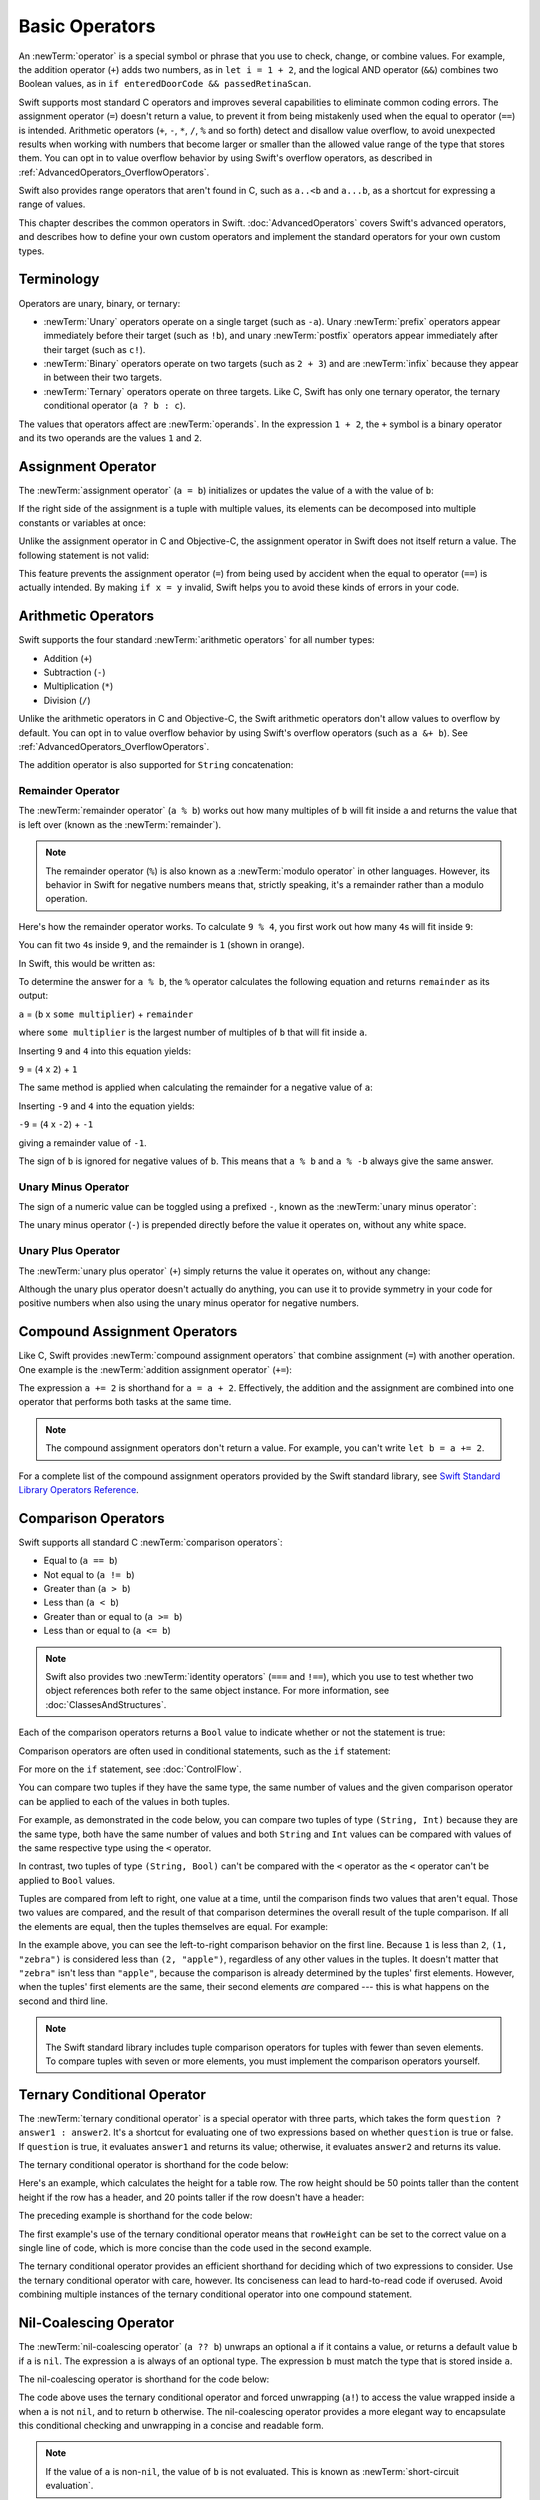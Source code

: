 Basic Operators
===============

An :newTerm:`operator` is a special symbol or phrase that you use to
check, change, or combine values.
For example, the addition operator (``+``) adds two numbers,
as in ``let i = 1 + 2``,
and the logical AND operator (``&&``) combines two Boolean values,
as in ``if enteredDoorCode && passedRetinaScan``.

Swift supports most standard C operators
and improves several capabilities to eliminate common coding errors.
The assignment operator (``=``) doesn't return a value,
to prevent it from being mistakenly used when
the equal to operator (``==``) is intended.
Arithmetic operators (``+``, ``-``, ``*``, ``/``, ``%`` and so forth)
detect and disallow value overflow,
to avoid unexpected results when working with numbers that become larger or smaller
than the allowed value range of the type that stores them.
You can opt in to value overflow behavior
by using Swift's overflow operators,
as described in :ref:`AdvancedOperators_OverflowOperators`.

Swift also provides range operators that aren't found in C,
such as ``a..<b`` and ``a...b``,
as a shortcut for expressing a range of values.

This chapter describes the common operators in Swift.
:doc:`AdvancedOperators` covers Swift's advanced operators,
and describes how to define your own custom operators
and implement the standard operators for your own custom types.

.. _BasicOperators_Terminology:

Terminology
-----------

Operators are unary, binary, or ternary:

* :newTerm:`Unary` operators operate on a single target (such as ``-a``).
  Unary :newTerm:`prefix` operators appear immediately before their target (such as ``!b``),
  and unary :newTerm:`postfix` operators appear immediately after their target (such as ``c!``).
* :newTerm:`Binary` operators operate on two targets (such as ``2 + 3``)
  and are :newTerm:`infix` because they appear in between their two targets.
* :newTerm:`Ternary` operators operate on three targets.
  Like C, Swift has only one ternary operator,
  the ternary conditional operator (``a ? b : c``).

The values that operators affect are :newTerm:`operands`.
In the expression ``1 + 2``, the ``+`` symbol is a binary operator
and its two operands are the values ``1`` and ``2``.

.. _BasicOperators_AssignmentOperator:

Assignment Operator
-------------------

The :newTerm:`assignment operator` (``a = b``)
initializes or updates the value of ``a`` with the value of ``b``:

.. testcode:: assignmentOperator

   -> let b = 10
   << // b : Int = 10
   -> var a = 5
   << // a : Int = 5
   -> a = b
   /> a is now equal to \(a)
   </ a is now equal to 10

If the right side of the assignment is a tuple with multiple values,
its elements can be decomposed into multiple constants or variables at once:

.. testcode:: assignmentOperator

   -> let (x, y) = (1, 2)
   << // (x, y) : (Int, Int) = (1, 2)
   /> x is equal to \(x), and y is equal to \(y)
   </ x is equal to 1, and y is equal to 2

.. assertion:: tuple-unwrapping-with-var

   >> var (x, y) = (1, 2)
   << // (x, y) : (Int, Int) = (1, 2)

.. This still allows assignment to variables,
   even though var patterns have been removed,
   because it's parsed as a variable-declaration,
   using the first alternative where (x, y) is a pattern,
   but `var` comes from the variable-declaration-head
   rather than from the pattern.

Unlike the assignment operator in C and Objective-C,
the assignment operator in Swift does not itself return a value.
The following statement is not valid:

.. testcode:: assignmentOperatorInvalid

   -> if x = y {
         // This is not valid, because x = y does not return a value.
      }
   !! <REPL Input>:1:4: error: use of unresolved identifier 'x'
   !! if x = y {
   !!    ^
   !! <REPL Input>:1:8: error: use of unresolved identifier 'y'
   !! if x = y {
   !!        ^

This feature prevents the assignment operator (``=``) from being used by accident
when the equal to operator (``==``) is actually intended.
By making ``if x = y`` invalid,
Swift helps you to avoid these kinds of errors in your code.

.. TODO: Should we mention that x = y = z is also not valid?
   If so, is there a convincing argument as to why this is a good thing?

.. _BasicOperators_ArithmeticOperators:

Arithmetic Operators
--------------------

Swift supports the four standard :newTerm:`arithmetic operators` for all number types:

* Addition (``+``)
* Subtraction (``-``)
* Multiplication (``*``)
* Division (``/``)

.. testcode:: arithmeticOperators

   -> 1 + 2       // equals 3
   << // r0 : Int = 3
   -> 5 - 3       // equals 2
   << // r1 : Int = 2
   -> 2 * 3       // equals 6
   << // r2 : Int = 6
   -> 10.0 / 2.5  // equals 4.0
   << // r3 : Double = 4.0

Unlike the arithmetic operators in C and Objective-C,
the Swift arithmetic operators don't allow values to overflow by default.
You can opt in to value overflow behavior by using Swift's overflow operators
(such as ``a &+ b``). See :ref:`AdvancedOperators_OverflowOperators`.

The addition operator is also supported for ``String`` concatenation:

.. testcode:: arithmeticOperators

   -> "hello, " + "world"  // equals "hello, world"
   << // r4 : String = "hello, world"

.. _BasicOperators_RemainderOperator:

Remainder Operator
~~~~~~~~~~~~~~~~~~

The :newTerm:`remainder operator` (``a % b``)
works out how many multiples of ``b`` will fit inside ``a``
and returns the value that is left over
(known as the :newTerm:`remainder`).

.. note::

   The remainder operator (``%``) is also known as
   a :newTerm:`modulo operator` in other languages.
   However, its behavior in Swift for negative numbers means that,
   strictly speaking, it's a remainder rather than a modulo operation.

.. assertion:: percentOperatorIsRemainderNotModulo

   -> for i in -5...0 {
         print(i % 4)
      }
   << -1
   << 0
   << -3
   << -2
   << -1
   << 0

Here's how the remainder operator works.
To calculate ``9 % 4``, you first work out how many ``4``\ s will fit inside ``9``:

.. image:: ../images/remainderInteger_2x.png
   :align: center

You can fit two ``4``\ s inside ``9``, and the remainder is ``1`` (shown in orange).

In Swift, this would be written as:

.. testcode:: arithmeticOperators

   -> 9 % 4    // equals 1
   << // r5 : Int = 1

To determine the answer for ``a % b``,
the ``%`` operator calculates the following equation
and returns ``remainder`` as its output:

``a`` = (``b`` x ``some multiplier``) + ``remainder``

where ``some multiplier`` is the largest number of multiples of ``b``
that will fit inside ``a``.

Inserting ``9`` and ``4`` into this equation yields:

``9`` = (``4`` x ``2``) + ``1``

The same method is applied when calculating the remainder for a negative value of ``a``:

.. testcode:: arithmeticOperators

   -> -9 % 4   // equals -1
   << // r6 : Int = -1

Inserting ``-9`` and ``4`` into the equation yields:

``-9`` = (``4`` x ``-2``) + ``-1``

giving a remainder value of ``-1``.

The sign of ``b`` is ignored for negative values of ``b``.
This means that ``a % b`` and ``a % -b`` always give the same answer.

.. _BasicOperators_UnaryMinusOperator:

Unary Minus Operator
~~~~~~~~~~~~~~~~~~~~

The sign of a numeric value can be toggled using a prefixed ``-``,
known as the :newTerm:`unary minus operator`:

.. testcode:: arithmeticOperators

   -> let three = 3
   << // three : Int = 3
   -> let minusThree = -three       // minusThree equals -3
   << // minusThree : Int = -3
   -> let plusThree = -minusThree   // plusThree equals 3, or "minus minus three"
   << // plusThree : Int = 3

The unary minus operator (``-``) is prepended directly before the value it operates on,
without any white space.

.. _BasicOperators_UnaryPlusOperator:

Unary Plus Operator
~~~~~~~~~~~~~~~~~~~

The :newTerm:`unary plus operator` (``+``) simply returns
the value it operates on, without any change:

.. testcode:: arithmeticOperators

   -> let minusSix = -6
   << // minusSix : Int = -6
   -> let alsoMinusSix = +minusSix  // alsoMinusSix equals -6
   << // alsoMinusSix : Int = -6

Although the unary plus operator doesn't actually do anything,
you can use it to provide symmetry in your code for positive numbers
when also using the unary minus operator for negative numbers.

.. _BasicOperators_CompoundAssignmentOperators:

Compound Assignment Operators
-----------------------------

Like C, Swift provides :newTerm:`compound assignment operators` that combine assignment (``=``) with another operation.
One example is the :newTerm:`addition assignment operator` (``+=``):

.. testcode:: compoundAssignment

   -> var a = 1
   << // a : Int = 1
   -> a += 2
   /> a is now equal to \(a)
   </ a is now equal to 3

The expression ``a += 2`` is shorthand for ``a = a + 2``.
Effectively, the addition and the assignment are combined into one operator
that performs both tasks at the same time.

.. note::

   The compound assignment operators don't return a value.
   For example, you can't write ``let b = a += 2``.

For a complete list of the compound assignment operators
provided by the Swift standard library,
see `Swift Standard Library Operators Reference <//apple_ref/doc/uid/TP40016054>`_.

.. _BasicOperators_ComparisonOperators:

Comparison Operators
--------------------

Swift supports all standard C :newTerm:`comparison operators`:

* Equal to (``a == b``)
* Not equal to (``a != b``)
* Greater than (``a > b``)
* Less than (``a < b``)
* Greater than or equal to (``a >= b``)
* Less than or equal to (``a <= b``)

.. note::

   Swift also provides two :newTerm:`identity operators` (``===`` and ``!==``),
   which you use to test whether two object references both refer to the same object instance.
   For more information, see :doc:`ClassesAndStructures`.

Each of the comparison operators returns a ``Bool`` value to indicate whether or not the statement is true:

.. testcode:: comparisonOperators

   -> 1 == 1   // true because 1 is equal to 1
   << // r0 : Bool = true
   -> 2 != 1   // true because 2 is not equal to 1
   << // r1 : Bool = true
   -> 2 > 1    // true because 2 is greater than 1
   << // r2 : Bool = true
   -> 1 < 2    // true because 1 is less than 2
   << // r3 : Bool = true
   -> 1 >= 1   // true because 1 is greater than or equal to 1
   << // r4 : Bool = true
   -> 2 <= 1   // false because 2 is not less than or equal to 1
   << // r5 : Bool = false

Comparison operators are often used in conditional statements,
such as the ``if`` statement:

.. testcode:: comparisonOperators

   -> let name = "world"
   << // name : String = "world"
   -> if name == "world" {
         print("hello, world")
      } else {
         print("I'm sorry \(name), but I don't recognize you")
      }
   << hello, world
   // Prints "hello, world", because name is indeed equal to "world".

For more on the ``if`` statement, see :doc:`ControlFlow`.

You can compare
two tuples if they have the same type, the same number of values
and the given comparison operator can be applied
to each of the values in both tuples.

For example, as demonstrated in the code below, you can compare
two tuples of type ``(String, Int)`` because they are the same type,
both have the same number of values and both ``String`` and ``Int`` values
can be compared with values of the same respective type
using the ``<`` operator.

In contrast, two tuples of type ``(String, Bool)`` can't be compared
with the ``<`` operator as the ``<`` operator can't be applied to
``Bool`` values.

.. testcode:: tuple-comparison-operators

   -> ("blue", 0) < ("purple", 1)      // OK, evaluates to true
   -> ("blue", false) < ("purple", true)  // Error because `<` can't compare Boolean values
   <$ : Bool = true
   !! <REPL Input>:1:17: error: binary operator '<' cannot be applied to two '(String, Bool)' operands
   !! ("blue", false) < ("purple", true)  // Error because `<` can't compare Boolean values
   !! ~~~~~~~~~~~~~~~ ^ ~~~~~~~~~~~~~~~~
   !~ <REPL Input>:1:17: note: overloads for '<' exist with these partially matching parameter lists:
   !! ("blue", false) < ("purple", true)  // Error because `<` can't compare Boolean values
   !!                 ^

.. assertion:: boolean-is-not-comparable

   -> true < false
   !! <REPL Input>:1:6: error: binary operator '<' cannot be applied to two 'Bool' operands
   !! true < false
   !! ~~~~ ^ ~~~~~
   !~ <REPL Input>:1:6: note: overloads for '<' exist with these partially matching parameter lists:
   !! true < false
   !!      ^


Tuples are compared from left to right,
one value at a time,
until the comparison finds two values
that aren't equal.
Those two values are compared,
and the result of that comparison
determines the overall result of the tuple comparison.
If all the elements are equal,
then the tuples themselves are equal.
For example:

.. testcode:: tuple-comparison-operators

   -> (1, "zebra") < (2, "apple")   // true because 1 is less than 2; "zebra" and "apple" are not compared
   -> (3, "apple") < (3, "bird")    // true because 3 is equal to 3, and "apple" is less than "bird"
   -> (4, "dog") == (4, "dog")      // true because 4 is equal to 4, and "dog" is equal to "dog"
   <$ : Bool = true
   <$ : Bool = true
   <$ : Bool = true

In the example above,
you can see the left-to-right comparison behavior on the first line.
Because ``1`` is less than ``2``,
``(1, "zebra")`` is considered less than ``(2, "apple")``,
regardless of any other values in the tuples.
It doesn't matter that ``"zebra"`` isn't less than ``"apple"``,
because the comparison is already determined by the tuples' first elements.
However,
when the tuples' first elements are the same,
their second elements *are* compared ---
this is what happens on the second and third line.

.. note::

   The Swift standard library includes tuple comparison operators
   for tuples with fewer than seven elements.
   To compare tuples with seven or more elements,
   you must implement the comparison operators yourself.

.. TODO: which types do these operate on by default?
   How do they work with strings?
   How about with your own types?

.. _BasicOperators_TernaryConditionalOperator:

Ternary Conditional Operator
----------------------------

The :newTerm:`ternary conditional operator` is a special operator with three parts,
which takes the form ``question ? answer1 : answer2``.
It's a shortcut for evaluating one of two expressions
based on whether ``question`` is true or false.
If ``question`` is true, it evaluates ``answer1`` and returns its value;
otherwise, it evaluates ``answer2`` and returns its value.

The ternary conditional operator is shorthand for the code below:

.. testcode:: ternaryConditionalOperatorOutline

   >> let question = true
   << // question : Bool = true
   >> let answer1 = true
   << // answer1 : Bool = true
   >> let answer2 = true
   << // answer2 : Bool = true
   -> if question {
         answer1
      } else {
         answer2
      }

Here's an example, which calculates the height for a table row.
The row height should be 50 points taller than the content height
if the row has a header, and 20 points taller if the row doesn't have a header:

.. testcode:: ternaryConditionalOperatorPart1

   -> let contentHeight = 40
   << // contentHeight : Int = 40
   -> let hasHeader = true
   << // hasHeader : Bool = true
   -> let rowHeight = contentHeight + (hasHeader ? 50 : 20)
   << // rowHeight : Int = 90
   /> rowHeight is equal to \(rowHeight)
   </ rowHeight is equal to 90

The preceding example is shorthand for the code below:

.. testcode:: ternaryConditionalOperatorPart2
   :compile: true

   -> let contentHeight = 40
   -> let hasHeader = true
   -> let rowHeight: Int
   -> if hasHeader {
         rowHeight = contentHeight + 50
      } else {
         rowHeight = contentHeight + 20
      }
   /> rowHeight is equal to \(rowHeight)
   </ rowHeight is equal to 90

The first example's use of the ternary conditional operator means that
``rowHeight`` can be set to the correct value on a single line of code,
which is more concise than the code used in the second example.

The ternary conditional operator provides
an efficient shorthand for deciding which of two expressions to consider.
Use the ternary conditional operator with care, however.
Its conciseness can lead to hard-to-read code if overused.
Avoid combining multiple instances of the ternary conditional operator into one compound statement.

.. _BasicOperators_NilCoalescingOperator:

Nil-Coalescing Operator
-----------------------

The :newTerm:`nil-coalescing operator` (``a ?? b``)
unwraps an optional ``a`` if it contains a value,
or returns a default value ``b`` if ``a`` is ``nil``.
The expression ``a`` is always of an optional type.
The expression ``b`` must match the type that is stored inside ``a``.

The nil-coalescing operator is shorthand for the code below:

.. testcode:: nilCoalescingOperatorOutline

   >> var a: Int?
   << // a : Int? = nil
   >> let b = 42
   << // b : Int = 42
   -> a != nil ? a! : b
   << // r0 : Int = 42

The code above uses the ternary conditional operator and forced unwrapping (``a!``)
to access the value wrapped inside ``a`` when ``a`` is not ``nil``,
and to return ``b`` otherwise.
The nil-coalescing operator provides a more elegant way to encapsulate
this conditional checking and unwrapping in a concise and readable form.

.. note::

   If the value of ``a`` is non-``nil``,
   the value of ``b`` is not evaluated.
   This is known as :newTerm:`short-circuit evaluation`.

The example below uses the nil-coalescing operator to choose between
a default color name and an optional user-defined color name:

.. testcode:: nilCoalescingOperator

   -> let defaultColorName = "red"
   << // defaultColorName : String = "red"
   -> var userDefinedColorName: String?   // defaults to nil
   << // userDefinedColorName : String? = nil
   ---
   -> var colorNameToUse = userDefinedColorName ?? defaultColorName
   << // colorNameToUse : String = "red"
   /> userDefinedColorName is nil, so colorNameToUse is set to the default of \"\(colorNameToUse)\"
   </ userDefinedColorName is nil, so colorNameToUse is set to the default of "red"

The ``userDefinedColorName`` variable is defined as an optional ``String``,
with a default value of ``nil``.
Because ``userDefinedColorName`` is of an optional type,
you can use the nil-coalescing operator to consider its value.
In the example above, the operator is used to determine
an initial value for a ``String`` variable called ``colorNameToUse``.
Because ``userDefinedColorName`` is ``nil``,
the expression ``userDefinedColorName ?? defaultColorName`` returns
the value of ``defaultColorName``, or ``"red"``.

If you assign a non-``nil`` value to ``userDefinedColorName``
and perform the nil-coalescing operator check again,
the value wrapped inside ``userDefinedColorName`` is used instead of the default:

.. testcode:: nilCoalescingOperator

   -> userDefinedColorName = "green"
   -> colorNameToUse = userDefinedColorName ?? defaultColorName
   /> userDefinedColorName is not nil, so colorNameToUse is set to \"\(colorNameToUse)\"
   </ userDefinedColorName is not nil, so colorNameToUse is set to "green"

.. _BasicOperators_RangeOperators:

Range Operators
---------------

Swift includes several :newTerm:`range operators`,
which are shortcuts for expressing a range of values.

.. _BasicOperators_ClosedRangeOperator:

Closed Range Operator
~~~~~~~~~~~~~~~~~~~~~

The :newTerm:`closed range operator` (``a...b``)
defines a range that runs from ``a`` to ``b``,
and includes the values ``a`` and ``b``.
The value of ``a`` must not be greater than ``b``.

.. assertion:: closedRangeStartCanBeLessThanEnd

   -> let range = 1...2
   << // range : CountableClosedRange<Int> = CountableClosedRange(1...2)


.. assertion:: closedRangeStartCanBeTheSameAsEnd

   -> let range = 1...1
   << // range : CountableClosedRange<Int> = CountableClosedRange(1...1)

.. assertion:: closedRangeStartCannotBeGreaterThanEnd

   -> let range = 1...0
   xx assertion

The closed range operator is useful when iterating over a range
in which you want all of the values to be used,
such as with a ``for``-``in`` loop:

.. testcode:: rangeOperators

   -> for index in 1...5 {
         print("\(index) times 5 is \(index * 5)")
      }
   </ 1 times 5 is 5
   </ 2 times 5 is 10
   </ 3 times 5 is 15
   </ 4 times 5 is 20
   </ 5 times 5 is 25

For more on ``for``-``in`` loops, see :doc:`ControlFlow`.

.. _BasicOperators_HalfClosedRangeOperator:

Half-Open Range Operator
~~~~~~~~~~~~~~~~~~~~~~~~

The :newTerm:`half-open range operator` (``a..<b``)
defines a range that runs from ``a`` to ``b``,
but doesn't include ``b``.
It's said to be :newTerm:`half-open`
because it contains its first value, but not its final value.
As with the closed range operator,
the value of ``a`` must not be greater than ``b``.
If the value of ``a`` is equal to ``b``,
then the resulting range will be empty.

.. assertion:: halfOpenRangeStartCanBeLessThanEnd

   -> let range = 1..<2
   << // range : CountableRange<Int> = CountableRange(1..<2)

.. assertion:: halfOpenRangeStartCanBeTheSameAsEnd

   -> let range = 1..<1
   << // range : CountableRange<Int> = CountableRange(1..<1)

.. assertion:: halfOpenRangeStartCannotBeGreaterThanEnd

   -> let range = 1..<0
   xx assertion

Half-open ranges are particularly useful when you work with
zero-based lists such as arrays,
where it's useful to count up to (but not including) the length of the list:

.. testcode:: rangeOperators

   -> let names = ["Anna", "Alex", "Brian", "Jack"]
   << // names : [String] = ["Anna", "Alex", "Brian", "Jack"]
   -> let count = names.count
   << // count : Int = 4
   -> for i in 0..<count {
         print("Person \(i + 1) is called \(names[i])")
      }
   </ Person 1 is called Anna
   </ Person 2 is called Alex
   </ Person 3 is called Brian
   </ Person 4 is called Jack

Note that the array contains four items,
but ``0..<count`` only counts as far as ``3``
(the index of the last item in the array),
because it's a half-open range.
For more on arrays, see :ref:`CollectionTypes_Arrays`.

.. _BasicOperators_OneSidedRanges:

One-Sided Ranges
~~~~~~~~~~~~~~~~

The closed range operator
has an alternative form for ranges that continue
as far as possible in one direction ---
for example,
a range that includes all the elements of an array
from index 2 to the end of the array.
In these cases, you can omit the value
from one side of the range operator.
This kind of range is called a :newTerm:`one-sided range`
because the operator has a value on only one side.
For example:

.. testcode:: rangeOperators

   -> for name in names[2...] {
          print(name)
      }
   </ Brian
   </ Jack
   ---
   -> for name in names[...2] {
          print(name)
      }
   </ Anna
   </ Alex
   </ Brian

The half-open range operator also has
a one-sided form that's written
with only its final value.
Just like when you include a value on both sides,
the final value isn't part of the range.
For example:

.. testcode:: rangeOperators

   -> for name in names[..<2] {
          print(name)
      }
   </ Anna
   </ Alex

One-sided ranges can be used in other contexts,
not just in subscripts.
You can't iterate over a one-sided range
that omits a first value,
because it isn't clear where iteration should begin.
You *can* iterate over a one-sided range that omits its final value;
however, because the range continues indefinitely,
make sure you add an explicit end condition for the loop.
You can also check whether a one-sided range contains a particular value,
as shown in the code below.

.. testcode:: rangeOperators

   -> let range = ...5
   << // range : PartialRangeThrough<Int> = Swift.PartialRangeThrough<Swift.Int>(upperBound: 5)
   -> range.contains(7)   // false
   -> range.contains(4)   // true
   -> range.contains(-1)  // true
   << // r0 : Bool = false
   << // r1 : Bool = true
   << // r2 : Bool = true

.. _BasicOperators_LogicalOperators:

Logical Operators
-----------------

:newTerm:`Logical operators` modify or combine
the Boolean logic values ``true`` and ``false``.
Swift supports the three standard logical operators found in C-based languages:

* Logical NOT (``!a``)
* Logical AND (``a && b``)
* Logical OR (``a || b``)

.. _BasicOperators_LogicalNOTOperator:

Logical NOT Operator
~~~~~~~~~~~~~~~~~~~~

The :newTerm:`logical NOT operator` (``!a``) inverts a Boolean value so that ``true`` becomes ``false``,
and ``false`` becomes ``true``.

The logical NOT operator is a prefix operator,
and appears immediately before the value it operates on,
without any white space.
It can be read as “not ``a``”, as seen in the following example:

.. testcode:: logicalOperators

   -> let allowedEntry = false
   << // allowedEntry : Bool = false
   -> if !allowedEntry {
         print("ACCESS DENIED")
      }
   <- ACCESS DENIED

The phrase ``if !allowedEntry`` can be read as “if not allowed entry.”
The subsequent line is only executed if “not allowed entry” is true;
that is, if ``allowedEntry`` is ``false``.

As in this example,
careful choice of Boolean constant and variable names
can help to keep code readable and concise,
while avoiding double negatives or confusing logic statements.

.. _BasicOperators_LogicalANDOperator:

Logical AND Operator
~~~~~~~~~~~~~~~~~~~~

The :newTerm:`logical AND operator` (``a && b``) creates logical expressions
where both values must be ``true`` for the overall expression to also be ``true``.

If either value is ``false``,
the overall expression will also be ``false``.
In fact, if the *first* value is ``false``,
the second value won't even be evaluated,
because it can't possibly make the overall expression equate to ``true``.
This is known as :newTerm:`short-circuit evaluation`.

This example considers two ``Bool`` values
and only allows access if both values are ``true``:

.. testcode:: logicalOperators

   -> let enteredDoorCode = true
   << // enteredDoorCode : Bool = true
   -> let passedRetinaScan = false
   << // passedRetinaScan : Bool = false
   -> if enteredDoorCode && passedRetinaScan {
         print("Welcome!")
      } else {
         print("ACCESS DENIED")
      }
   <- ACCESS DENIED

.. _BasicOperators_LogicalOROperator:

Logical OR Operator
~~~~~~~~~~~~~~~~~~~

The :newTerm:`logical OR operator`
(``a || b``) is an infix operator made from two adjacent pipe characters.
You use it to create logical expressions in which
only *one* of the two values has to be ``true``
for the overall expression to be ``true``.

Like the Logical AND operator above,
the Logical OR operator uses short-circuit evaluation to consider its expressions.
If the left side of a Logical OR expression is ``true``,
the right side is not evaluated,
because it can't change the outcome of the overall expression.

In the example below,
the first ``Bool`` value (``hasDoorKey``) is ``false``,
but the second value (``knowsOverridePassword``) is ``true``.
Because one value is ``true``,
the overall expression also evaluates to ``true``,
and access is allowed:

.. testcode:: logicalOperators

   -> let hasDoorKey = false
   << // hasDoorKey : Bool = false
   -> let knowsOverridePassword = true
   << // knowsOverridePassword : Bool = true
   -> if hasDoorKey || knowsOverridePassword {
         print("Welcome!")
      } else {
         print("ACCESS DENIED")
      }
   <- Welcome!

.. _BasicOperators_CombiningLogicalOperators:

Combining Logical Operators
~~~~~~~~~~~~~~~~~~~~~~~~~~~

You can combine multiple logical operators to create longer compound expressions:

.. testcode:: logicalOperators

   -> if enteredDoorCode && passedRetinaScan || hasDoorKey || knowsOverridePassword {
         print("Welcome!")
      } else {
         print("ACCESS DENIED")
      }
   <- Welcome!

This example uses multiple ``&&`` and ``||`` operators to create a longer compound expression.
However, the ``&&`` and ``||`` operators still operate on only two values,
so this is actually three smaller expressions chained together.
The example can be read as:

If we've entered the correct door code and passed the retina scan,
or if we have a valid door key,
or if we know the emergency override password,
then allow access.

Based on the values of ``enteredDoorCode``, ``passedRetinaScan``, and ``hasDoorKey``,
the first two subexpressions are ``false``.
However, the emergency override password is known,
so the overall compound expression still evaluates to ``true``.

.. note::

   The Swift logical operators ``&&`` and ``||`` are left-associative,
   meaning that compound expressions with multiple logical operators
   evaluate the leftmost subexpression first.

.. _BasicOperators_Explicit Parentheses:

Explicit Parentheses
~~~~~~~~~~~~~~~~~~~~

It's sometimes useful to include parentheses when they're not strictly needed,
to make the intention of a complex expression easier to read.
In the door access example above,
it's useful to add parentheses around the first part of the compound expression
to make its intent explicit:

.. testcode:: logicalOperators

   -> if (enteredDoorCode && passedRetinaScan) || hasDoorKey || knowsOverridePassword {
         print("Welcome!")
      } else {
         print("ACCESS DENIED")
      }
   <- Welcome!

The parentheses make it clear that the first two values
are considered as part of a separate possible state in the overall logic.
The output of the compound expression doesn't change,
but the overall intention is clearer to the reader.
Readability is always preferred over brevity;
use parentheses where they help to make your intentions clear.
